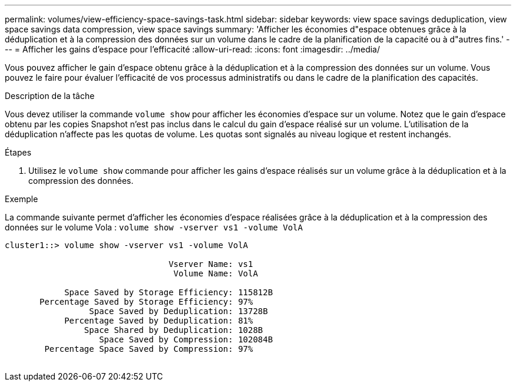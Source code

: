 ---
permalink: volumes/view-efficiency-space-savings-task.html 
sidebar: sidebar 
keywords: view space savings deduplication, view space savings data compression, view space savings 
summary: 'Afficher les économies d"espace obtenues grâce à la déduplication et à la compression des données sur un volume dans le cadre de la planification de la capacité ou à d"autres fins.' 
---
= Afficher les gains d'espace pour l'efficacité
:allow-uri-read: 
:icons: font
:imagesdir: ../media/


[role="lead"]
Vous pouvez afficher le gain d'espace obtenu grâce à la déduplication et à la compression des données sur un volume. Vous pouvez le faire pour évaluer l'efficacité de vos processus administratifs ou dans le cadre de la planification des capacités.

.Description de la tâche
Vous devez utiliser la commande `volume show` pour afficher les économies d'espace sur un volume. Notez que le gain d'espace obtenu par les copies Snapshot n'est pas inclus dans le calcul du gain d'espace réalisé sur un volume. L'utilisation de la déduplication n'affecte pas les quotas de volume. Les quotas sont signalés au niveau logique et restent inchangés.

.Étapes
. Utilisez le `volume show` commande pour afficher les gains d'espace réalisés sur un volume grâce à la déduplication et à la compression des données.


.Exemple
La commande suivante permet d'afficher les économies d'espace réalisées grâce à la déduplication et à la compression des données sur le volume Vola : `volume show -vserver vs1 -volume VolA`

[listing]
----
cluster1::> volume show -vserver vs1 -volume VolA

                                 Vserver Name: vs1
                                  Volume Name: VolA
																											...
            Space Saved by Storage Efficiency: 115812B
       Percentage Saved by Storage Efficiency: 97%
                 Space Saved by Deduplication: 13728B
            Percentage Saved by Deduplication: 81%
                Space Shared by Deduplication: 1028B
                   Space Saved by Compression: 102084B
        Percentage Space Saved by Compression: 97%
																											...
----